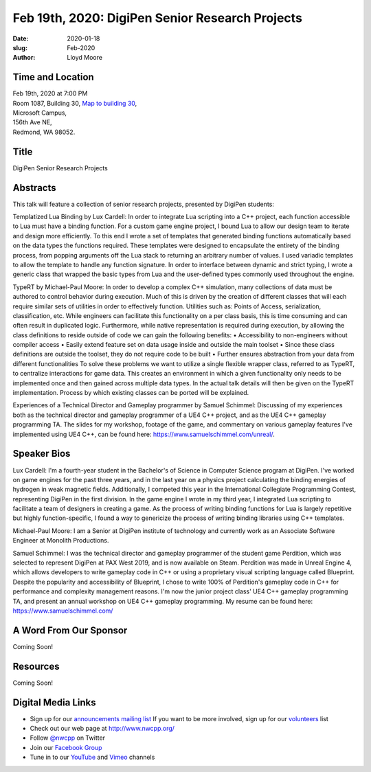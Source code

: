 Feb 19th, 2020: DigiPen Senior Research Projects
#######################################################

:date: 2020-01-18
:slug: Feb-2020
:author: Lloyd Moore

Time and Location
~~~~~~~~~~~~~~~~~
| Feb 19th, 2020 at 7:00 PM
| Room 1087, Building 30,
 `Map to building 30 <https://www.google.com/maps/place/Microsoft+Building+30/@47.645004,-122.1243829,17z/data=!3m1!4b1!4m5!3m4!1s0x54906d7a92bfda0f:0xc03a9c414544c91e!8m2!3d47.6450004!4d-122.1221942>`_,
| Microsoft Campus,
| 156th Ave NE,
| Redmond, WA 98052.

Title
~~~~~
DigiPen Senior Research Projects

Abstracts
~~~~~~~~~
This talk will feature a collection of senior research projects, presented by DigiPen students:

Templatized Lua Binding by Lux Cardell:
In order to integrate Lua scripting into a C++ project, each function
accessible to Lua must have a binding function. For a custom game engine
project, I bound Lua to allow our design team to iterate and design more
efficiently. To this end I wrote a set of templates that generated
binding functions automatically based on the data types the functions
required. These templates were designed to encapsulate the entirety of
the binding process, from popping arguments off the Lua stack to
returning an arbitrary number of values. I used variadic templates to
allow the template to handle any function signature. In order to interface
between dynamic and strict typing, I wrote a generic class that wrapped the basic types from Lua and the user-defined types commonly used throughout the engine.

TypeRT by Michael-Paul Moore:
In order to develop a complex C++ simulation, many collections of data
must be authored to control behavior during execution. Much of this is
driven by the creation of different classes that will each require
similar sets of utilities in order to effectively function. Utilities
such as: Points of Access, serialization, classification, etc. While
engineers can facilitate this functionality on a per class basis, this
is time consuming and can often result in duplicated logic. Furthermore,
while native representation is required during execution, by allowing
the class definitions to reside outside of code we can gain the
following benefits:
•    Accessibility to non-engineers without compiler access
•    Easily extend feature set on data usage inside and outside the main
toolset
•    Since these class definitions are outside the toolset, they do not
require code to be built
•    Further ensures abstraction from your data from different
functionalities
To solve these problems we want to utilize a single flexible wrapper
class, referred to as TypeRT, to centralize interactions for game data.
This creates an environment in which a given functionality only needs to
be implemented once and then gained across multiple data types. In the
actual talk details will then be given on the TypeRT implementation.
Process by which existing classes can be ported will be explained.

Experiences of a Technical Director and Gameplay programmer by Samuel Schimmel:
Discussing of my experiences both as the technical director and gameplay programmer of a UE4 C++ project, and as the UE4 C++ gameplay programming TA. The slides for my workshop, footage of the game, and commentary on various gameplay features I've implemented using UE4 C++, can be found here: https://www.samuelschimmel.com/unreal/.

Speaker Bios
~~~~~~~~~~~~

Lux Cardell:
I'm a fourth-year student in the Bachelor's of
Science in Computer Science program at DigiPen. I've worked on game
engines for the past three years, and in the last year on a physics
project calculating the binding energies of hydrogen in weak magnetic
fields. Additionally, I competed this year in the International
Collegiate Programming Contest, representing DigiPen in the first
division. In the game engine I wrote in my third year, I integrated Lua
scripting to facilitate a team of designers in creating a game. As the
process of writing binding functions for Lua is largely repetitive but
highly function-specific, I found a way to genericize the process of
writing binding libraries using C++ templates.

Michael-Paul Moore:
I am a Senior at DigiPen institute of
technology and currently work as an Associate Software Engineer at
Monolith Productions.

Samuel Schimmel:
I was the technical director and gameplay programmer of the student game Perdition, which was selected to represent DigiPen at PAX West 2019, and is now available on Steam. Perdition was made in Unreal Engine 4, which allows developers to write gameplay code in C++ or using a proprietary visual scripting language called Blueprint. Despite the popularity and accessibility of Blueprint, I chose to write 100% of Perdition's gameplay code in C++ for performance and complexity management reasons. I'm now the junior project class' UE4 C++ gameplay programming TA, and present an annual workshop on UE4 C++ gameplay programming.
My resume can be found here: https://www.samuelschimmel.com/ 

A Word From Our Sponsor
~~~~~~~~~~~~~~~~~~~~~~~
Coming Soon!

Resources
~~~~~~~~~
Coming Soon!

Digital Media Links
~~~~~~~~~~~~~~~~~~~
* Sign up for our `announcements mailing list <http://groups.google.com/group/NwcppAnnounce>`_ If you want to be more involved, sign up for our `volunteers <http://groups.google.com/group/nwcpp-volunteers>`_ list
* Check out our web page at http://www.nwcpp.org/
* Follow `@nwcpp <http://twitter.com/nwcpp>`_ on Twitter
* Join our `Facebook Group <https://www.facebook.com/groups/344125680930/>`_
* Tune in to our `YouTube <http://www.youtube.com/user/NWCPP>`_ and `Vimeo <https://vimeo.com/nwcpp>`_ channels

